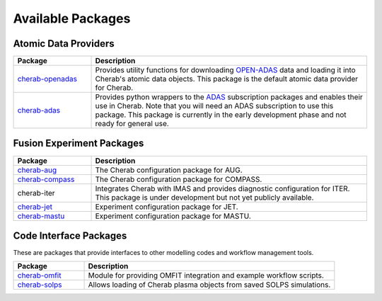 
Available Packages
==================

Atomic Data Providers
~~~~~~~~~~~~~~~~~~~~~

.. list-table::
   :widths: 22 78
   :header-rows: 1

   * - Package
     - Description
   * - `cherab-openadas <https://github.com/cherab/openadas>`_
     - Provides utility functions for downloading `OPEN-ADAS <http://open.adas.ac.uk>`_
       data and loading it into Cherab's atomic data objects. This package is the default
       atomic data provider for Cherab.
   * - `cherab-adas <https://github.com/cherab/adas>`_
     - Provides python wrappers to the `ADAS <http://www.adas.ac.uk/>`_ subscription packages and enables their
       use in Cherab. Note that you will need an ADAS subscription to use this package. This package
       is currently in the early development phase and not ready for general use.


Fusion Experiment Packages
~~~~~~~~~~~~~~~~~~~~~~~~~~

.. list-table::
   :widths: 22 78
   :header-rows: 1

   * - Package
     - Description
   * - `cherab-aug <https://github.com/cherab/aug>`_
     - The Cherab configuration package for AUG.
   * - `cherab-compass <https://github.com/cherab/compass>`_
     - The Cherab configuration package for COMPASS.
   * - cherab-iter
     - Integrates Cherab with IMAS and provides diagnostic configuration
       for ITER. This package is under development but not yet publicly available.
   * - `cherab-jet <https://github.com/cherab/jet>`_
     - Experiment configuration package for JET.
   * - `cherab-mastu <https://github.com/cherab/mastu>`_
     - Experiment configuration package for MASTU.


Code Interface Packages
~~~~~~~~~~~~~~~~~~~~~~~

These are packages that provide interfaces to other modelling codes
and workflow management tools.

.. list-table::
   :widths: 22 78
   :header-rows: 1

   * - Package
     - Description
   * - `cherab-omfit <https://github.com/cherab/omfit>`_
     - Module for providing OMFIT integration and example workflow scripts.
   * - `cherab-solps <https://github.com/cherab/solps>`_
     - Allows loading of Cherab plasma objects from saved SOLPS simulations.

